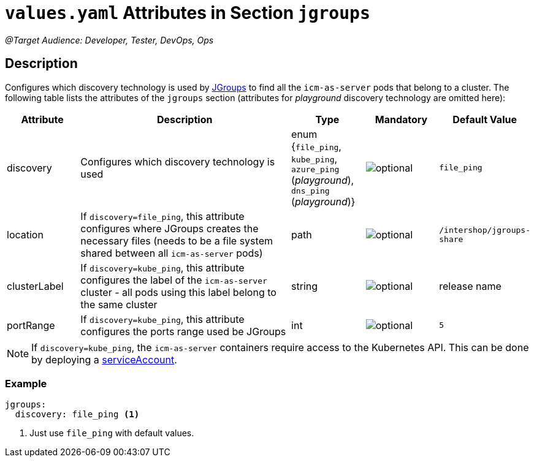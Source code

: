 = `values.yaml` Attributes in Section `jgroups`

:icons: font

:mandatory: image:../images/mandatory.webp[]
:optional: image:../images/optional.webp[]
:conditional: image:../images/conditional.webp[]

_@Target Audience: Developer, Tester, DevOps, Ops_

== Description

Configures which discovery technology is used by http://www.jgroups.org/[JGroups] to find all the `icm-as-server` pods that belong to a cluster. The following table lists the attributes of the `jgroups` section (attributes for _playground_ discovery technology are omitted here):

[cols="1,3,1,1,1",options="header"]
|===
|Attribute |Description |Type |Mandatory |Default Value
|discovery|Configures which discovery technology is used|enum {`file_ping`,
`kube_ping`,
`azure_ping` (_playground_),
`dns_ping` (_playground_)}|{optional}|`file_ping`
|location|If `discovery=file_ping`, this attribute configures where JGroups creates the necessary files (needs to be a file system shared between all `icm-as-server` pods)|path|{optional}|`/intershop/jgroups-share`
|clusterLabel|If `discovery=kube_ping`, this attribute configures the label of the `icm-as-server` cluster - all pods using this label belong to the same cluster|string|{optional}|[.placeholder]#release name#
|portRange|If `discovery=kube_ping`, this attribute configures the ports range used be JGroups|int|{optional}|`5`
|===

[NOTE]
====
If `discovery=kube_ping`, the `icm-as-server` containers require access to the Kubernetes API. This can be done by deploying a link:service-account.asciidoc[serviceAccount].
====

=== Example
[source,yaml]
----
jgroups:
  discovery: file_ping <1>
----

<1> Just use `file_ping` with default values.

